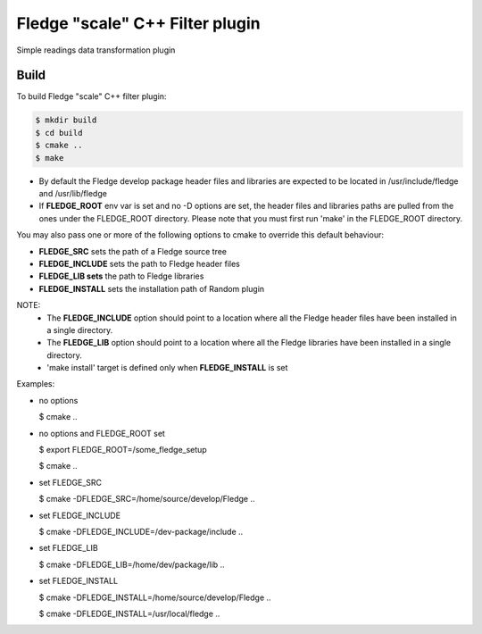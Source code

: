 =========================================
Fledge "scale" C++ Filter plugin
=========================================

Simple readings data transformation plugin

Build
-----
To build Fledge "scale" C++ filter plugin:

.. code-block:: console

  $ mkdir build
  $ cd build
  $ cmake ..
  $ make

- By default the Fledge develop package header files and libraries
  are expected to be located in /usr/include/fledge and /usr/lib/fledge
- If **FLEDGE_ROOT** env var is set and no -D options are set,
  the header files and libraries paths are pulled from the ones under the
  FLEDGE_ROOT directory.
  Please note that you must first run 'make' in the FLEDGE_ROOT directory.

You may also pass one or more of the following options to cmake to override 
this default behaviour:

- **FLEDGE_SRC** sets the path of a Fledge source tree
- **FLEDGE_INCLUDE** sets the path to Fledge header files
- **FLEDGE_LIB sets** the path to Fledge libraries
- **FLEDGE_INSTALL** sets the installation path of Random plugin

NOTE:
 - The **FLEDGE_INCLUDE** option should point to a location where all the Fledge 
   header files have been installed in a single directory.
 - The **FLEDGE_LIB** option should point to a location where all the Fledge
   libraries have been installed in a single directory.
 - 'make install' target is defined only when **FLEDGE_INSTALL** is set

Examples:

- no options

  $ cmake ..

- no options and FLEDGE_ROOT set

  $ export FLEDGE_ROOT=/some_fledge_setup

  $ cmake ..

- set FLEDGE_SRC

  $ cmake -DFLEDGE_SRC=/home/source/develop/Fledge  ..

- set FLEDGE_INCLUDE

  $ cmake -DFLEDGE_INCLUDE=/dev-package/include ..
- set FLEDGE_LIB

  $ cmake -DFLEDGE_LIB=/home/dev/package/lib ..
- set FLEDGE_INSTALL

  $ cmake -DFLEDGE_INSTALL=/home/source/develop/Fledge ..

  $ cmake -DFLEDGE_INSTALL=/usr/local/fledge ..
